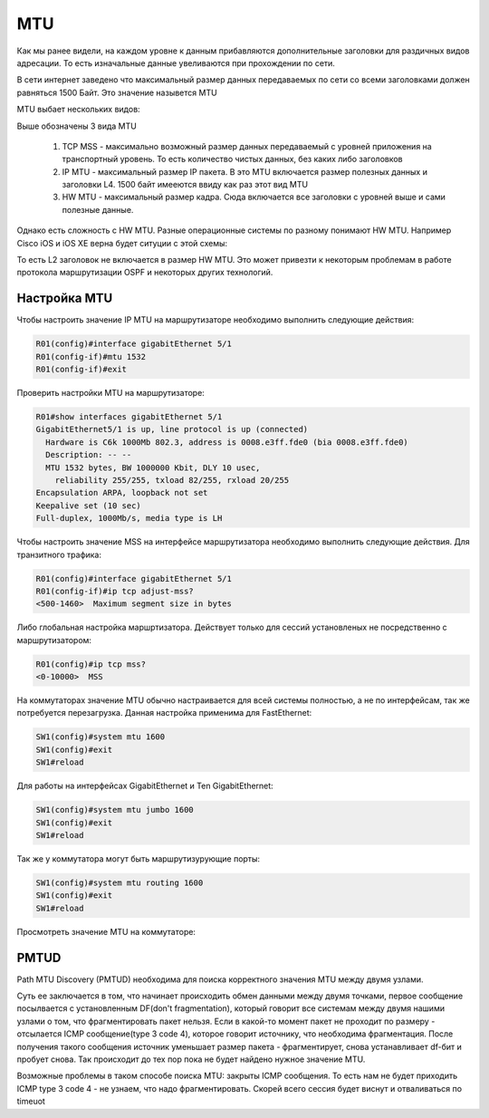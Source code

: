 MTU
###

Как мы ранее видели, на каждом уровне к данным прибавляются дополнительные заголовки для раздичных видов адресации. То есть изначальные данные увеливаются при прохождении по сети.

В сети интернет заведено что максимальный размер данных передаваемых по сети со всеми заголовками должен равняться 1500 Байт. Это значение назывется MTU

MTU выбает нескольких видов:

.. image:: ../img/01/mtu2.png
       :width: 100 %
       :align: center

Выше обозначены 3 вида MTU

  1. TCP MSS - максимально возможный размер данных передаваемый с уровней приложения на транспортный уровень. То есть количество чистых данных, без каких либо заголовков
  2. IP MTU - максимальный размер IP пакета. В это MTU включается размер полезных данных и заголовки L4. 1500 байт имееются ввиду как раз этот вид MTU
  #. HW MTU - максимальный размер кадра. Сюда включается все заголовки с уровней выше и сами полезные данные.

Однако есть сложность с HW MTU. Разные операционные системы по разному понимают HW MTU.
Например Cisco iOS и iOS XE верна будет ситуции с этой схемы:

.. image:: ../img/01/mtu.png
       :width: 100 %
       :align: center

То есть L2 заголовок не включается в размер HW MTU. Это может привезти к некоторым проблемам в работе протокола маршрутизации OSPF и некоторых других технологий.


Настройка MTU
~~~~~~~~~~~~~

Чтобы настроить значение IP MTU на маршрутизаторе необходимо выполнить следующие действия:

.. code::

    R01(config)#interface gigabitEthernet 5/1
    R01(config-if)#mtu 1532
    R01(config-if)#exit

Проверить настройки MTU на маршрутизаторе:

.. code::

    R01#show interfaces gigabitEthernet 5/1
    GigabitEthernet5/1 is up, line protocol is up (connected)
      Hardware is C6k 1000Mb 802.3, address is 0008.e3ff.fde0 (bia 0008.e3ff.fde0)
      Description: -- --
      MTU 1532 bytes, BW 1000000 Kbit, DLY 10 usec,
        reliability 255/255, txload 82/255, rxload 20/255
    Encapsulation ARPA, loopback not set
    Keepalive set (10 sec)
    Full-duplex, 1000Mb/s, media type is LH

Чтобы настроить значение MSS на интерфейсе маршрутизатора необходимо выполнить следующие действия. Для транзитного трафика:

.. code::

    R01(config)#interface gigabitEthernet 5/1
    R01(config-if)#ip tcp adjust-mss?
    <500-1460>  Maximum segment size in bytes

Либо глобальная настройка маршртизатора. Действует только для сессий установленых не посредственно с маршрутизатором:

.. code::

    R01(config)#ip tcp mss?
    <0-10000>  MSS

На коммутаторах значение MTU обычно настраивается для всей системы полностью, а не по интерфейсам, так же потребуется перезагрузка. Данная настройка применима для FastEthernet:

.. code::

    SW1(config)#system mtu 1600
    SW1(config)#exit
    SW1#reload

Для работы на интерфейсах GigabitEthernet и Ten GigabitEthernet:

.. code::

    SW1(config)#system mtu jumbo 1600
    SW1(config)#exit
    SW1#reload

Так же у коммутатора могут быть маршрутизурующие порты:

.. code::

    SW1(config)#system mtu routing 1600
    SW1(config)#exit
    SW1#reload

Просмотреть значение MTU на коммутаторе:

.. code::
    SW01#show system mtu

    System MTU size is 1600 bytes
    System Jumbo MTU size is 1600 bytes
    Routing MTU size is 1600 bytes

PMTUD
~~~~~

Path MTU Discovery (PMTUD) необходима для поиска корректного значения MTU между двумя узлами.

Суть ее заключается в том, что начинает происходить обмен данными между двумя точками, первое сообщение посылвается с установленным DF(don't fragmentation),
который говорит все системам между двумя нашими узлами о том, что фрагментировать пакет нельзя. Если в какой-то момент пакет не проходит по размеру - отсылается ICMP сообщение(type 3 code 4),
которое говорит источнику, что необходима фрагментация. После получения такого сообщения источник уменьшает размер пакета - фрагментирует, снова устанавливает df-бит и пробует снова. Так происходит
до тех пор пока не будет найдено нужное значение MTU.

Возможные проблемы в таком способе поиска MTU: закрыты ICMP сообщения. То есть нам не будет приходить ICMP type 3 code 4 - не узнаем, что надо фрагментировать. Скорей всего сессия будет виснут
и отваливаться по timeuot
